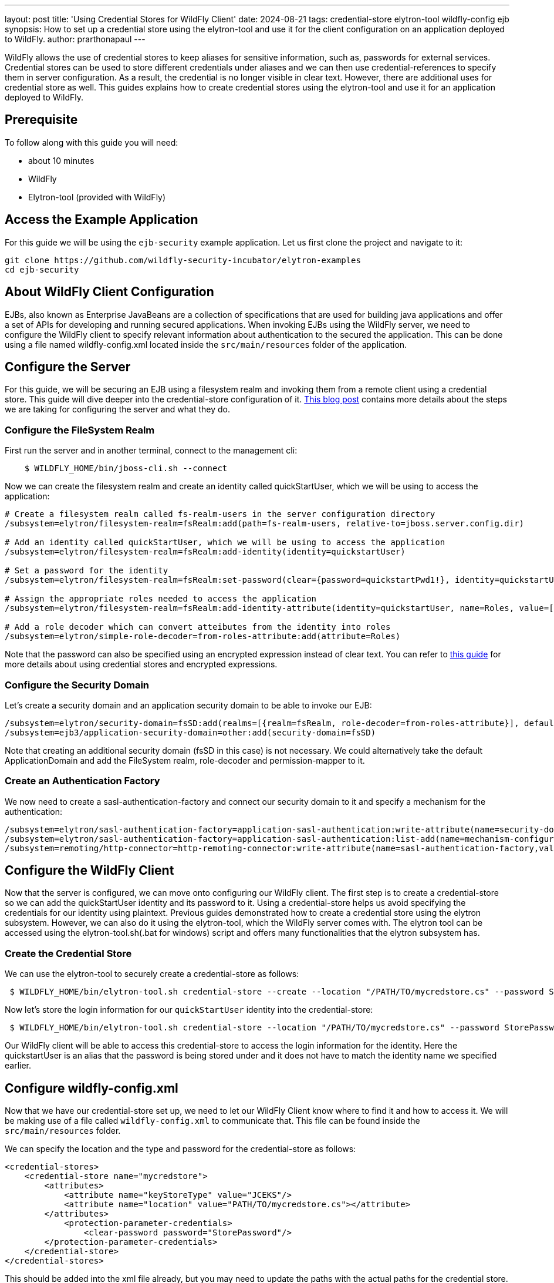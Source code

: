 ---
layout: post
title: 'Using Credential Stores for WildFly Client'
date: 2024-08-21
tags: credential-store elytron-tool wildfly-config ejb
synopsis: How to set up a credential store using the elytron-tool and use it for the client configuration on an application deployed to WildFly. 
author: prarthonapaul
---

:toc: macro
:toc-title:

WildFly allows the use of credential stores to keep aliases for sensitive information, such as, passwords for external services. Credential stores can be used to store different credentials under aliases and we can then use credential-references to specify them in server configuration. As a result, the credential is no longer visible in clear text. However, there are additional uses for credential store as well. This guides explains how to create credential stores using the elytron-tool and use it for an application deployed to WildFly. 

toc::[]

== Prerequisite
To follow along with this guide you will need:

* about 10 minutes
* WildFly  
* Elytron-tool (provided with WildFly)

== Access the Example Application
For this guide we will be using the `ejb-security` example application. Let us first clone the project and navigate to it: 

```
git clone https://github.com/wildfly-security-incubator/elytron-examples
cd ejb-security
```

== About WildFly Client Configuration
EJBs, also known as Enterprise JavaBeans are a collection of specifications that are used for building java applications and offer a set of APIs for developing and running secured applications. When invoking EJBs using the WildFly server, we need to configure the WildFly client to specify relevant information about authentication to the secured the application. This can be done using a file named wildfly-config.xml located inside the `src/main/resources` folder of the application. 

== Configure the Server
For this guide, we will be securing an EJB using a filesystem realm and invoking them from a remote client using a credential store.  This guide will dive deeper into the credential-store configuration of it. https://wildfly-security.github.io/wildfly-elytron/blog/advanced-ejb-security/[This blog post] contains more details about the steps we are taking for configuring the server and what they do.

=== Configure the FileSystem Realm
First run the server and in another terminal, connect to the management cli: 
```
    $ WILDFLY_HOME/bin/jboss-cli.sh --connect
```
Now we can create the filesystem realm and create an identity called quickStartUser, which we will be using to access the application: 
```
# Create a filesystem realm called fs-realm-users in the server configuration directory
/subsystem=elytron/filesystem-realm=fsRealm:add(path=fs-realm-users, relative-to=jboss.server.config.dir)

# Add an identity called quickStartUser, which we will be using to access the application
/subsystem=elytron/filesystem-realm=fsRealm:add-identity(identity=quickstartUser)

# Set a password for the identity
/subsystem=elytron/filesystem-realm=fsRealm:set-password(clear={password=quickstartPwd1!}, identity=quickstartUser)

# Assign the appropriate roles needed to access the application 
/subsystem=elytron/filesystem-realm=fsRealm:add-identity-attribute(identity=quickstartUser, name=Roles, value=[guest])

# Add a role decoder which can convert atteibutes from the identity into roles
/subsystem=elytron/simple-role-decoder=from-roles-attribute:add(attribute=Roles)
```
Note that the password can also be specified using an encrypted expression instead of clear text. You can refer to https://wildfly-security.github.io/wildfly-elytron/blog/encrypted-expression-on-wildfly/[this guide] for more details about using credential stores and encrypted expressions. 

=== Configure the Security Domain
Let's create a security domain and an application security domain to be able to invoke our EJB: 
```
/subsystem=elytron/security-domain=fsSD:add(realms=[{realm=fsRealm, role-decoder=from-roles-attribute}], default-realm=fsRealm,permission-mapper=default-permission-mapper)
/subsystem=ejb3/application-security-domain=other:add(security-domain=fsSD)
```
Note that creating an additional security domain (fsSD in this case) is not necessary. We could alternatively take the default ApplicationDomain and add the FileSystem realm, role-decoder and permission-mapper to it.

=== Create an Authentication Factory 
We now need to create a sasl-authentication-factory and connect our security domain to it and specify a mechanism for the authentication:
```
/subsystem=elytron/sasl-authentication-factory=application-sasl-authentication:write-attribute(name=security-domain, value=fsSD)
/subsystem=elytron/sasl-authentication-factory=application-sasl-authentication:list-add(name=mechanism-configurations, value={mechanism-name=SCRAM-SHA-512})
/subsystem=remoting/http-connector=http-remoting-connector:write-attribute(name=sasl-authentication-factory,value=application-sasl-authentication).
```

== Configure the WildFly Client
Now that the server is configured, we can move onto configuring our WildFly client. The first step is to create a credential-store so we can add the quickStartUser identity and its password to it. Using a credential-store helps us avoid specifying the credentials for our identity using plaintext. Previous guides demonstrated how to create a credential store using the elytron subsystem. However, we can also do it using the elytron-tool, which the WildFly server comes with. The elytron tool can be accessed using the elytron-tool.sh(.bat for windows) script and offers many functionalities that the elytron subsystem has.  

=== Create the Credential Store
We can use the elytron-tool to securely create a credential-store as follows: 
```
 $ WILDFLY_HOME/bin/elytron-tool.sh credential-store --create --location "/PATH/TO/mycredstore.cs" --password StorePassword
```
Now let's store the login information for our `quickStartUser` identity into the credential-store: 
```
 $ WILDFLY_HOME/bin/elytron-tool.sh credential-store --location "/PATH/TO/mycredstore.cs" --password StorePassword --add quickstartUser --secret quickstartPwd1!
```
Our WildFly client will be able to access this credential-store to access the login information for the identity. Here the quickstartUser is an alias that the password is being stored under and it does not have to match the identity name we specified earlier.

== Configure wildfly-config.xml
Now that we have our credential-store set up, we need to let our WildFly Client know where to find it and how to access it. We will be making use of a file called `wildfly-config.xml` to communicate that. This file can be found inside the `src/main/resources` folder. 

We can specify the location and the type and password for the credential-store as follows: 
```
<credential-stores>
    <credential-store name="mycredstore">
        <attributes>
            <attribute name="keyStoreType" value="JCEKS"/>
            <attribute name="location" value="PATH/TO/mycredstore.cs"></attribute>
        </attributes>
            <protection-parameter-credentials>
                <clear-password password="StorePassword"/>
        </protection-parameter-credentials>
    </credential-store>
</credential-stores>
```
This should be added into the xml file already, but you may need to update the paths with the actual paths for the credential store. Note you would need to replace "PATH/TO/mycredstore.cs" with the actual path to your credential store.

Now we need to specify which identity to extract from our credential-store. A `credential-store` can hold multiple credentials that are used for various purposes. We can specify which one to use by identifying it with the unique alias we declared earlier. We will also be specifying the authentication mechanism here to match what we specified for the server: 

[source,xml]
----
<authentication-configurations>
    <configuration name="default-config">
        <set-user-name name="quickstartUser"/>
        <credentials>
            <credential-store-reference store="mycredstore" alias="quickstartUser"/>
        </credentials>
        <sasl-mechanism-selector selector="SCRAM-SHA-512"/>
        <providers>
            <use-service-loader />
        </providers>
    </configuration>
</authentication-configurations>
----

== Build and Deploy the application
Now we can use maven to build and deploy the application using the commands below: 
```
    $ mvn clean install wildfly:deploy
``` 

Unlike other applications, this will not be a web application, rather something we can run on the terminal. If you examine the server logs, you will notice that instead of a `.war` deployment, we will be producing a `.jar` deployment file. This will not be a web application, so we won't use a browser to access it, but instead we will use the terminal as follows:
```
    $ mvn exec:exec
```
You can see the following output on your terminal:  
```
* * * * * * * * * * * * * * * * * * * * * * * * * * * * * *

Successfully called secured bean, caller principal quickstartUser

Principal has admin permission: false

* * * * * * * * * * * * * * * * * * * * * * * * * * * * * *
```
As you can see, it mentions that the secured bean has been accessed by our identity, quickstartUser and it does not have admin permissions, since we only assigned the `guest` role to it. 

== Summary
This guide demonstrates how a `credential-store` can be used to specify identity credentials when configuring a WildFly client. This guide also demonstrates how the `elytron-tool` can be used to generate the credential store and add aliases to it. 

== Resources
* https://docs.wildfly.org/33/WildFly_Elytron_Security.html#filesystem-security-realm[Filesystem]
* https://docs.wildfly.org/33/WildFly_Elytron_Security.html#CredentialStore[Credential-Stores]
* https://docs.wildfly.org/33/WildFly_Elytron_Security.html#credential-store-creation[Creating credential-stores using the Elytron-tool]
* To learn more about the functions of elytron-tool, you can use the `./bin/elytron-tool.sh -h` command from `WILDFLY_HOME`. 